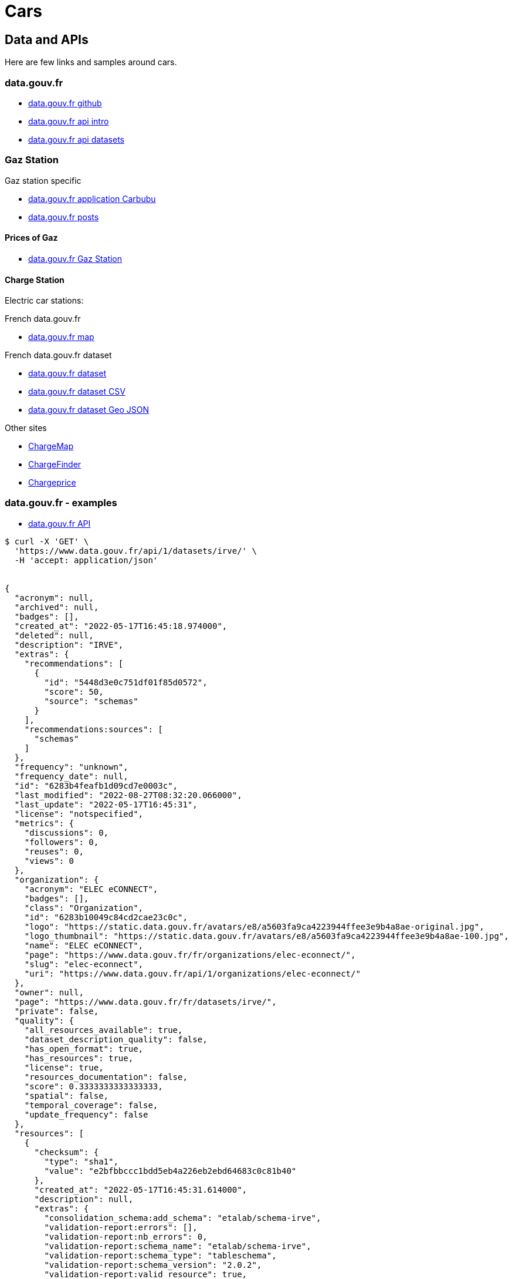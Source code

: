 = Cars
:hardbreaks:

== Data and APIs

Here are few links and samples around cars.


=== data.gouv.fr

* link:https://github.com/etalab/data.gouv.fr[data.gouv.fr github]
* link:https://doc.data.gouv.fr/api/intro/[data.gouv.fr api intro]
* link:https://doc.data.gouv.fr/api/dataset-workflow/#gestion-dun-jeu-de-donn%C3%A9es-par-lapi[data.gouv.fr api datasets]

=== Gaz Station

.Gaz station specific
* link:https://carbubu.fr/[data.gouv.fr application Carbubu]
* link:https://www.data.gouv.fr/fr/posts/[data.gouv.fr posts]

==== Prices of Gaz

* link:https://transport.data.gouv.fr/datasets/prix-des-carburants-en-france-flux-quotidien/[data.gouv.fr Gaz Station]

==== Charge Station

Electric car stations:

.French data.gouv.fr
* link:https://odre.opendatasoft.com/explore/dataset/bornes-irve[data.gouv.fr map]

.French data.gouv.fr dataset
* link:https://www.data.gouv.fr/fr/datasets/fichier-consolide-des-bornes-de-recharge-pour-vehicules-electriques/[data.gouv.fr dataset]
* link:https://www.data.gouv.fr/fr/datasets/r/8d9398ae-3037-48b2-be19-412c24561fbb[data.gouv.fr dataset CSV]
* link:https://www.data.gouv.fr/fr/datasets/r/7eee8f09-5d1b-4f48-a304-5e99e8da1e26[data.gouv.fr dataset Geo JSON]

.Other sites
* link:https://fr.chargemap.com[ChargeMap]
* link:https://chargefinder.com/fr[ChargeFinder]
* link:https://fr.chargeprice.app/[Chargeprice]

=== data.gouv.fr - examples

* link:https://doc.data.gouv.fr/api/reference/#[data.gouv.fr API]

[source]
----
$ curl -X 'GET' \
  'https://www.data.gouv.fr/api/1/datasets/irve/' \
  -H 'accept: application/json'


{
  "acronym": null,
  "archived": null,
  "badges": [],
  "created_at": "2022-05-17T16:45:18.974000",
  "deleted": null,
  "description": "IRVE",
  "extras": {
    "recommendations": [
      {
        "id": "5448d3e0c751df01f85d0572",
        "score": 50,
        "source": "schemas"
      }
    ],
    "recommendations:sources": [
      "schemas"
    ]
  },
  "frequency": "unknown",
  "frequency_date": null,
  "id": "6283b4feafb1d09cd7e0003c",
  "last_modified": "2022-08-27T08:32:20.066000",
  "last_update": "2022-05-17T16:45:31",
  "license": "notspecified",
  "metrics": {
    "discussions": 0,
    "followers": 0,
    "reuses": 0,
    "views": 0
  },
  "organization": {
    "acronym": "ELEC eCONNECT",
    "badges": [],
    "class": "Organization",
    "id": "6283b10049c84cd2cae23c0c",
    "logo": "https://static.data.gouv.fr/avatars/e8/a5603fa9ca4223944ffee3e9b4a8ae-original.jpg",
    "logo_thumbnail": "https://static.data.gouv.fr/avatars/e8/a5603fa9ca4223944ffee3e9b4a8ae-100.jpg",
    "name": "ELEC eCONNECT",
    "page": "https://www.data.gouv.fr/fr/organizations/elec-econnect/",
    "slug": "elec-econnect",
    "uri": "https://www.data.gouv.fr/api/1/organizations/elec-econnect/"
  },
  "owner": null,
  "page": "https://www.data.gouv.fr/fr/datasets/irve/",
  "private": false,
  "quality": {
    "all_resources_available": true,
    "dataset_description_quality": false,
    "has_open_format": true,
    "has_resources": true,
    "license": true,
    "resources_documentation": false,
    "score": 0.3333333333333333,
    "spatial": false,
    "temporal_coverage": false,
    "update_frequency": false
  },
  "resources": [
    {
      "checksum": {
        "type": "sha1",
        "value": "e2bfbbccc1bdd5eb4a226eb2ebd64683c0c81b40"
      },
      "created_at": "2022-05-17T16:45:31.614000",
      "description": null,
      "extras": {
        "consolidation_schema:add_schema": "etalab/schema-irve",
        "validation-report:errors": [],
        "validation-report:nb_errors": 0,
        "validation-report:schema_name": "etalab/schema-irve",
        "validation-report:schema_type": "tableschema",
        "validation-report:schema_version": "2.0.2",
        "validation-report:valid_resource": true,
        "validation-report:validation_date": "2022-08-27 05:18:54.362433",
        "validation-report:validator": "validata"
      },
      "filesize": 1221,
      "filetype": "file",
      "format": "csv",
      "id": "1d33f87a-5383-4a85-be31-1e5a3d7f590c",
      "last_modified": "2022-08-27T08:32:20.053000",
      "latest": "https://www.data.gouv.fr/fr/datasets/r/1d33f87a-5383-4a85-be31-1e5a3d7f590c",
      "metrics": {},
      "mime": "text/csv",
      "preview_url": "/tabular/preview/?url=https%3A%2F%2Fstatic.data.gouv.fr%2Fresources%2Firve%2F20220517-164531%2Fmonfichier.csv",
      "published": "2022-05-17T16:45:31",
      "schema": {
        "name": "etalab/schema-irve",
        "version": "2.0.2"
      },
      "title": "monfichier.csv",
      "type": "main",
      "url": "https://static.data.gouv.fr/resources/irve/20220517-164531/monfichier.csv"
    }
  ],
  "slug": "irve",
  "spatial": null,
  "tags": [],
  "temporal_coverage": null,
  "title": "IRVE",
  "uri": "https://www.data.gouv.fr/api/1/datasets/irve/"
}
----


=== Stellantis

* link:https://developer.groupe-psa.io/webapi/b2c/overview/about/[Stellantis B2C Developper API]
* link:https://developer.groupe-psa.io/webportal/v1/overview/about/#article[PSA Embedded Webportal]
* link:https://github.com/GroupePSA/groupepsa.github.io[Github Groupe PSA]



== Utilities

* link:https://github.com/tmcw/awesome-geojson[GeoJSON Tools]